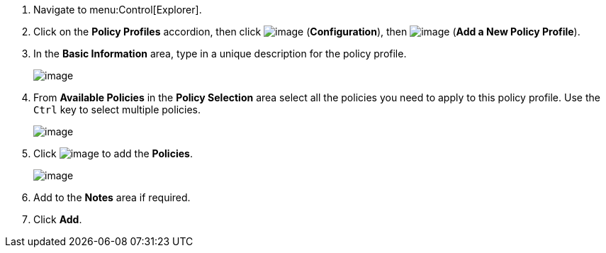 . Navigate to menu:Control[Explorer].

. Click on the *Policy Profiles* accordion, then click image:../images/1847.png[image] (*Configuration*), then image:../images/1862.png[image] (*Add a New Policy Profile*).

. In the *Basic Information* area, type in a unique description for the policy profile.
+
image:../images/1931.png[image]

. From *Available Policies* in the *Policy Selection* area select all the policies you need to apply to this policy profile. Use the `Ctrl` key to select multiple policies.
+
image:../images/1930.png[image]

. Click image:../images/1876.png[image] to add the *Policies*.
+
image:../images/1929.png[image]

. Add to the *Notes* area if required.

. Click *Add*.

